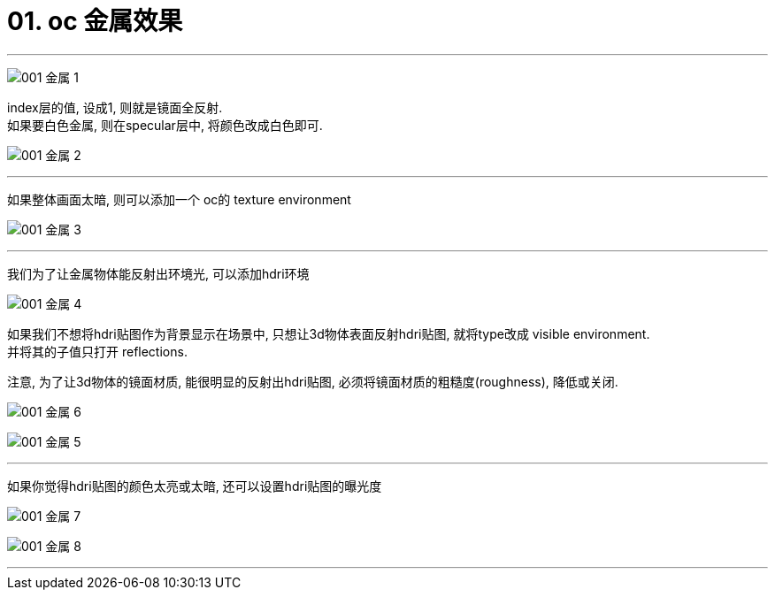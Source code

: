 
= 01. oc 金属效果
:toc:

---

image:img_oc/001 金属-1.png[]

index层的值, 设成1, 则就是镜面全反射. +
如果要白色金属, 则在specular层中, 将颜色改成白色即可.

image:img_oc/001 金属-2.png[]

---

如果整体画面太暗, 则可以添加一个 oc的 texture environment

image:img_oc/001 金属-3.png[]

---

我们为了让金属物体能反射出环境光, 可以添加hdri环境

image:img_oc/001 金属-4.png[]

如果我们不想将hdri贴图作为背景显示在场景中, 只想让3d物体表面反射hdri贴图, 就将type改成 visible environment. +
并将其的子值只打开 reflections.

注意, 为了让3d物体的镜面材质, 能很明显的反射出hdri贴图, 必须将镜面材质的粗糙度(roughness), 降低或关闭.

image:img_oc/001 金属-6.png[]

image:img_oc/001 金属-5.png[]

---

如果你觉得hdri贴图的颜色太亮或太暗, 还可以设置hdri贴图的曝光度

image:img_oc/001 金属-7.png[]

image:img_oc/001 金属-8.png[]

---



